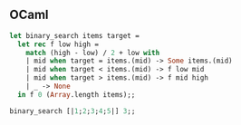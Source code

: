 
** OCaml

#+begin_src ocaml
let binary_search items target =
  let rec f low high =
    match (high - low) / 2 + low with
    | mid when target = items.(mid) -> Some items.(mid)
    | mid when target < items.(mid) -> f low mid
    | mid when target > items.(mid) -> f mid high
    | _ -> None
  in f 0 (Array.length items);;

binary_search [|1;2;3;4;5|] 3;;
#+end_src
